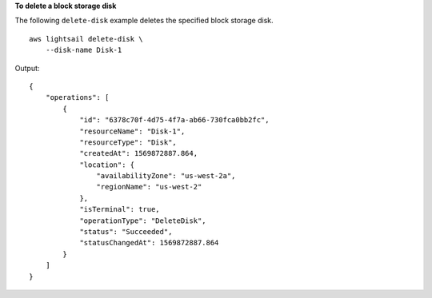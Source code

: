 **To delete a block storage disk**

The following ``delete-disk`` example deletes the specified block storage disk. ::

    aws lightsail delete-disk \
        --disk-name Disk-1

Output::

    {
        "operations": [
            {
                "id": "6378c70f-4d75-4f7a-ab66-730fca0bb2fc",
                "resourceName": "Disk-1",
                "resourceType": "Disk",
                "createdAt": 1569872887.864,
                "location": {
                    "availabilityZone": "us-west-2a",
                    "regionName": "us-west-2"
                },
                "isTerminal": true,
                "operationType": "DeleteDisk",
                "status": "Succeeded",
                "statusChangedAt": 1569872887.864
            }
        ]
    }

